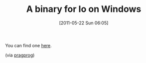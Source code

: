 #+POSTID: 5668
#+DATE: [2011-05-22 Sun 06:05]
#+OPTIONS: toc:nil num:nil todo:nil pri:nil tags:nil ^:nil TeX:nil
#+CATEGORY: Link
#+TAGS: Io, Operating System, Programming Language, Windows
#+TITLE: A binary for Io on Windows

You can find one [[http://homepage.mac.com/jamesrburgess/Stuff/][here]].

(via [[http://forums.pragprog.com/forums/147/topics/4935][pragprog]])



